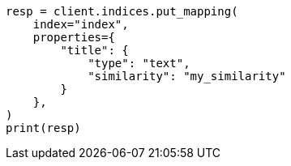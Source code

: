 // This file is autogenerated, DO NOT EDIT
// index-modules/similarity.asciidoc:45

[source, python]
----
resp = client.indices.put_mapping(
    index="index",
    properties={
        "title": {
            "type": "text",
            "similarity": "my_similarity"
        }
    },
)
print(resp)
----
